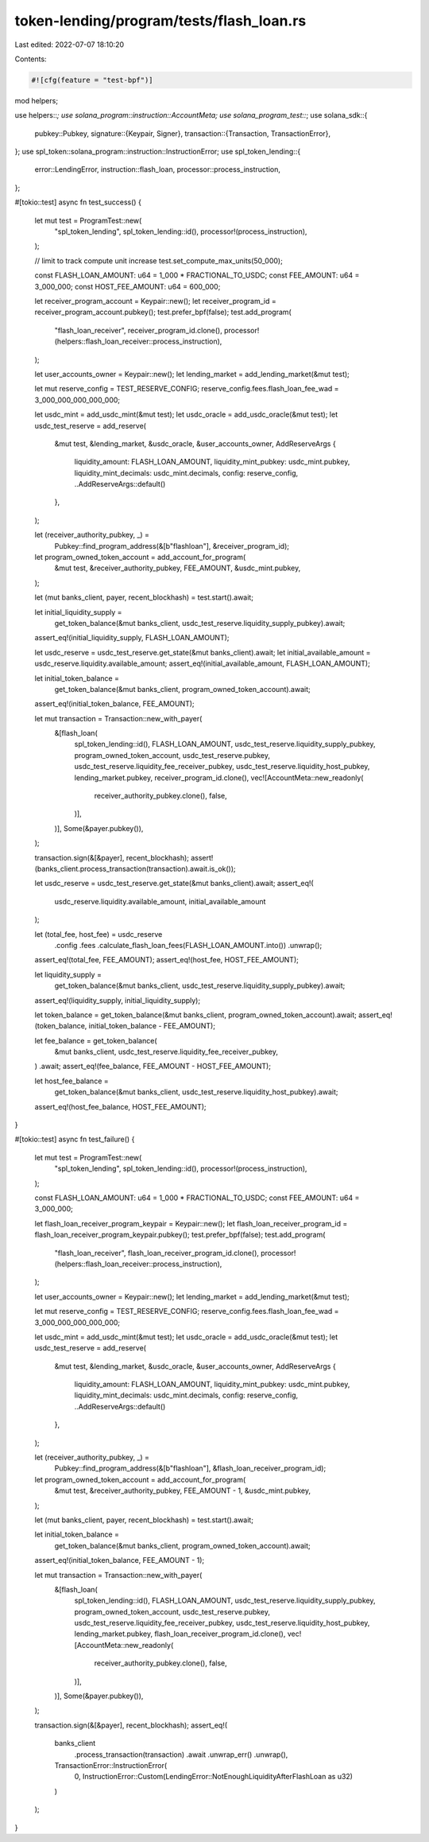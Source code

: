 token-lending/program/tests/flash_loan.rs
=========================================

Last edited: 2022-07-07 18:10:20

Contents:

.. code-block:: rs

    #![cfg(feature = "test-bpf")]

mod helpers;

use helpers::*;
use solana_program::instruction::AccountMeta;
use solana_program_test::*;
use solana_sdk::{
    pubkey::Pubkey,
    signature::{Keypair, Signer},
    transaction::{Transaction, TransactionError},
};
use spl_token::solana_program::instruction::InstructionError;
use spl_token_lending::{
    error::LendingError, instruction::flash_loan, processor::process_instruction,
};

#[tokio::test]
async fn test_success() {
    let mut test = ProgramTest::new(
        "spl_token_lending",
        spl_token_lending::id(),
        processor!(process_instruction),
    );

    // limit to track compute unit increase
    test.set_compute_max_units(50_000);

    const FLASH_LOAN_AMOUNT: u64 = 1_000 * FRACTIONAL_TO_USDC;
    const FEE_AMOUNT: u64 = 3_000_000;
    const HOST_FEE_AMOUNT: u64 = 600_000;

    let receiver_program_account = Keypair::new();
    let receiver_program_id = receiver_program_account.pubkey();
    test.prefer_bpf(false);
    test.add_program(
        "flash_loan_receiver",
        receiver_program_id.clone(),
        processor!(helpers::flash_loan_receiver::process_instruction),
    );

    let user_accounts_owner = Keypair::new();
    let lending_market = add_lending_market(&mut test);

    let mut reserve_config = TEST_RESERVE_CONFIG;
    reserve_config.fees.flash_loan_fee_wad = 3_000_000_000_000_000;

    let usdc_mint = add_usdc_mint(&mut test);
    let usdc_oracle = add_usdc_oracle(&mut test);
    let usdc_test_reserve = add_reserve(
        &mut test,
        &lending_market,
        &usdc_oracle,
        &user_accounts_owner,
        AddReserveArgs {
            liquidity_amount: FLASH_LOAN_AMOUNT,
            liquidity_mint_pubkey: usdc_mint.pubkey,
            liquidity_mint_decimals: usdc_mint.decimals,
            config: reserve_config,
            ..AddReserveArgs::default()
        },
    );

    let (receiver_authority_pubkey, _) =
        Pubkey::find_program_address(&[b"flashloan"], &receiver_program_id);
    let program_owned_token_account = add_account_for_program(
        &mut test,
        &receiver_authority_pubkey,
        FEE_AMOUNT,
        &usdc_mint.pubkey,
    );

    let (mut banks_client, payer, recent_blockhash) = test.start().await;

    let initial_liquidity_supply =
        get_token_balance(&mut banks_client, usdc_test_reserve.liquidity_supply_pubkey).await;
    assert_eq!(initial_liquidity_supply, FLASH_LOAN_AMOUNT);

    let usdc_reserve = usdc_test_reserve.get_state(&mut banks_client).await;
    let initial_available_amount = usdc_reserve.liquidity.available_amount;
    assert_eq!(initial_available_amount, FLASH_LOAN_AMOUNT);

    let initial_token_balance =
        get_token_balance(&mut banks_client, program_owned_token_account).await;
    assert_eq!(initial_token_balance, FEE_AMOUNT);

    let mut transaction = Transaction::new_with_payer(
        &[flash_loan(
            spl_token_lending::id(),
            FLASH_LOAN_AMOUNT,
            usdc_test_reserve.liquidity_supply_pubkey,
            program_owned_token_account,
            usdc_test_reserve.pubkey,
            usdc_test_reserve.liquidity_fee_receiver_pubkey,
            usdc_test_reserve.liquidity_host_pubkey,
            lending_market.pubkey,
            receiver_program_id.clone(),
            vec![AccountMeta::new_readonly(
                receiver_authority_pubkey.clone(),
                false,
            )],
        )],
        Some(&payer.pubkey()),
    );

    transaction.sign(&[&payer], recent_blockhash);
    assert!(banks_client.process_transaction(transaction).await.is_ok());

    let usdc_reserve = usdc_test_reserve.get_state(&mut banks_client).await;
    assert_eq!(
        usdc_reserve.liquidity.available_amount,
        initial_available_amount
    );

    let (total_fee, host_fee) = usdc_reserve
        .config
        .fees
        .calculate_flash_loan_fees(FLASH_LOAN_AMOUNT.into())
        .unwrap();
    assert_eq!(total_fee, FEE_AMOUNT);
    assert_eq!(host_fee, HOST_FEE_AMOUNT);

    let liquidity_supply =
        get_token_balance(&mut banks_client, usdc_test_reserve.liquidity_supply_pubkey).await;
    assert_eq!(liquidity_supply, initial_liquidity_supply);

    let token_balance = get_token_balance(&mut banks_client, program_owned_token_account).await;
    assert_eq!(token_balance, initial_token_balance - FEE_AMOUNT);

    let fee_balance = get_token_balance(
        &mut banks_client,
        usdc_test_reserve.liquidity_fee_receiver_pubkey,
    )
    .await;
    assert_eq!(fee_balance, FEE_AMOUNT - HOST_FEE_AMOUNT);

    let host_fee_balance =
        get_token_balance(&mut banks_client, usdc_test_reserve.liquidity_host_pubkey).await;
    assert_eq!(host_fee_balance, HOST_FEE_AMOUNT);
}

#[tokio::test]
async fn test_failure() {
    let mut test = ProgramTest::new(
        "spl_token_lending",
        spl_token_lending::id(),
        processor!(process_instruction),
    );

    const FLASH_LOAN_AMOUNT: u64 = 1_000 * FRACTIONAL_TO_USDC;
    const FEE_AMOUNT: u64 = 3_000_000;

    let flash_loan_receiver_program_keypair = Keypair::new();
    let flash_loan_receiver_program_id = flash_loan_receiver_program_keypair.pubkey();
    test.prefer_bpf(false);
    test.add_program(
        "flash_loan_receiver",
        flash_loan_receiver_program_id.clone(),
        processor!(helpers::flash_loan_receiver::process_instruction),
    );

    let user_accounts_owner = Keypair::new();
    let lending_market = add_lending_market(&mut test);

    let mut reserve_config = TEST_RESERVE_CONFIG;
    reserve_config.fees.flash_loan_fee_wad = 3_000_000_000_000_000;

    let usdc_mint = add_usdc_mint(&mut test);
    let usdc_oracle = add_usdc_oracle(&mut test);
    let usdc_test_reserve = add_reserve(
        &mut test,
        &lending_market,
        &usdc_oracle,
        &user_accounts_owner,
        AddReserveArgs {
            liquidity_amount: FLASH_LOAN_AMOUNT,
            liquidity_mint_pubkey: usdc_mint.pubkey,
            liquidity_mint_decimals: usdc_mint.decimals,
            config: reserve_config,
            ..AddReserveArgs::default()
        },
    );

    let (receiver_authority_pubkey, _) =
        Pubkey::find_program_address(&[b"flashloan"], &flash_loan_receiver_program_id);
    let program_owned_token_account = add_account_for_program(
        &mut test,
        &receiver_authority_pubkey,
        FEE_AMOUNT - 1,
        &usdc_mint.pubkey,
    );

    let (mut banks_client, payer, recent_blockhash) = test.start().await;

    let initial_token_balance =
        get_token_balance(&mut banks_client, program_owned_token_account).await;
    assert_eq!(initial_token_balance, FEE_AMOUNT - 1);

    let mut transaction = Transaction::new_with_payer(
        &[flash_loan(
            spl_token_lending::id(),
            FLASH_LOAN_AMOUNT,
            usdc_test_reserve.liquidity_supply_pubkey,
            program_owned_token_account,
            usdc_test_reserve.pubkey,
            usdc_test_reserve.liquidity_fee_receiver_pubkey,
            usdc_test_reserve.liquidity_host_pubkey,
            lending_market.pubkey,
            flash_loan_receiver_program_id.clone(),
            vec![AccountMeta::new_readonly(
                receiver_authority_pubkey.clone(),
                false,
            )],
        )],
        Some(&payer.pubkey()),
    );

    transaction.sign(&[&payer], recent_blockhash);
    assert_eq!(
        banks_client
            .process_transaction(transaction)
            .await
            .unwrap_err()
            .unwrap(),
        TransactionError::InstructionError(
            0,
            InstructionError::Custom(LendingError::NotEnoughLiquidityAfterFlashLoan as u32)
        )
    );
}



